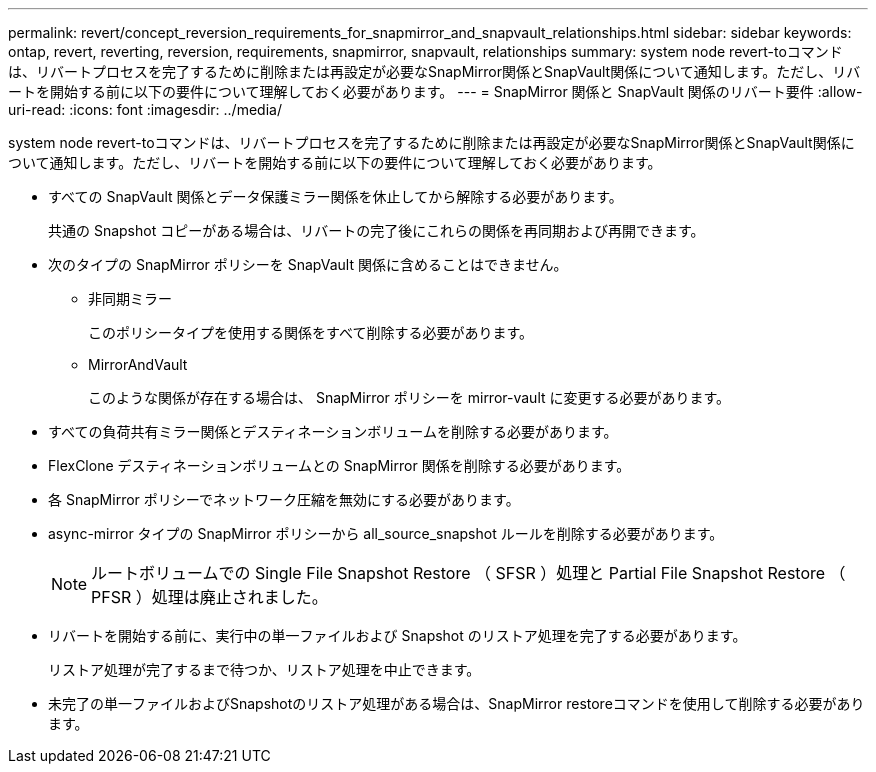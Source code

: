 ---
permalink: revert/concept_reversion_requirements_for_snapmirror_and_snapvault_relationships.html 
sidebar: sidebar 
keywords: ontap, revert, reverting, reversion, requirements, snapmirror, snapvault, relationships 
summary: system node revert-toコマンドは、リバートプロセスを完了するために削除または再設定が必要なSnapMirror関係とSnapVault関係について通知します。ただし、リバートを開始する前に以下の要件について理解しておく必要があります。 
---
= SnapMirror 関係と SnapVault 関係のリバート要件
:allow-uri-read: 
:icons: font
:imagesdir: ../media/


[role="lead"]
system node revert-toコマンドは、リバートプロセスを完了するために削除または再設定が必要なSnapMirror関係とSnapVault関係について通知します。ただし、リバートを開始する前に以下の要件について理解しておく必要があります。

* すべての SnapVault 関係とデータ保護ミラー関係を休止してから解除する必要があります。
+
共通の Snapshot コピーがある場合は、リバートの完了後にこれらの関係を再同期および再開できます。

* 次のタイプの SnapMirror ポリシーを SnapVault 関係に含めることはできません。
+
** 非同期ミラー
+
このポリシータイプを使用する関係をすべて削除する必要があります。

** MirrorAndVault
+
このような関係が存在する場合は、 SnapMirror ポリシーを mirror-vault に変更する必要があります。



* すべての負荷共有ミラー関係とデスティネーションボリュームを削除する必要があります。
* FlexClone デスティネーションボリュームとの SnapMirror 関係を削除する必要があります。
* 各 SnapMirror ポリシーでネットワーク圧縮を無効にする必要があります。
* async-mirror タイプの SnapMirror ポリシーから all_source_snapshot ルールを削除する必要があります。
+

NOTE: ルートボリュームでの Single File Snapshot Restore （ SFSR ）処理と Partial File Snapshot Restore （ PFSR ）処理は廃止されました。

* リバートを開始する前に、実行中の単一ファイルおよび Snapshot のリストア処理を完了する必要があります。
+
リストア処理が完了するまで待つか、リストア処理を中止できます。

* 未完了の単一ファイルおよびSnapshotのリストア処理がある場合は、SnapMirror restoreコマンドを使用して削除する必要があります。

